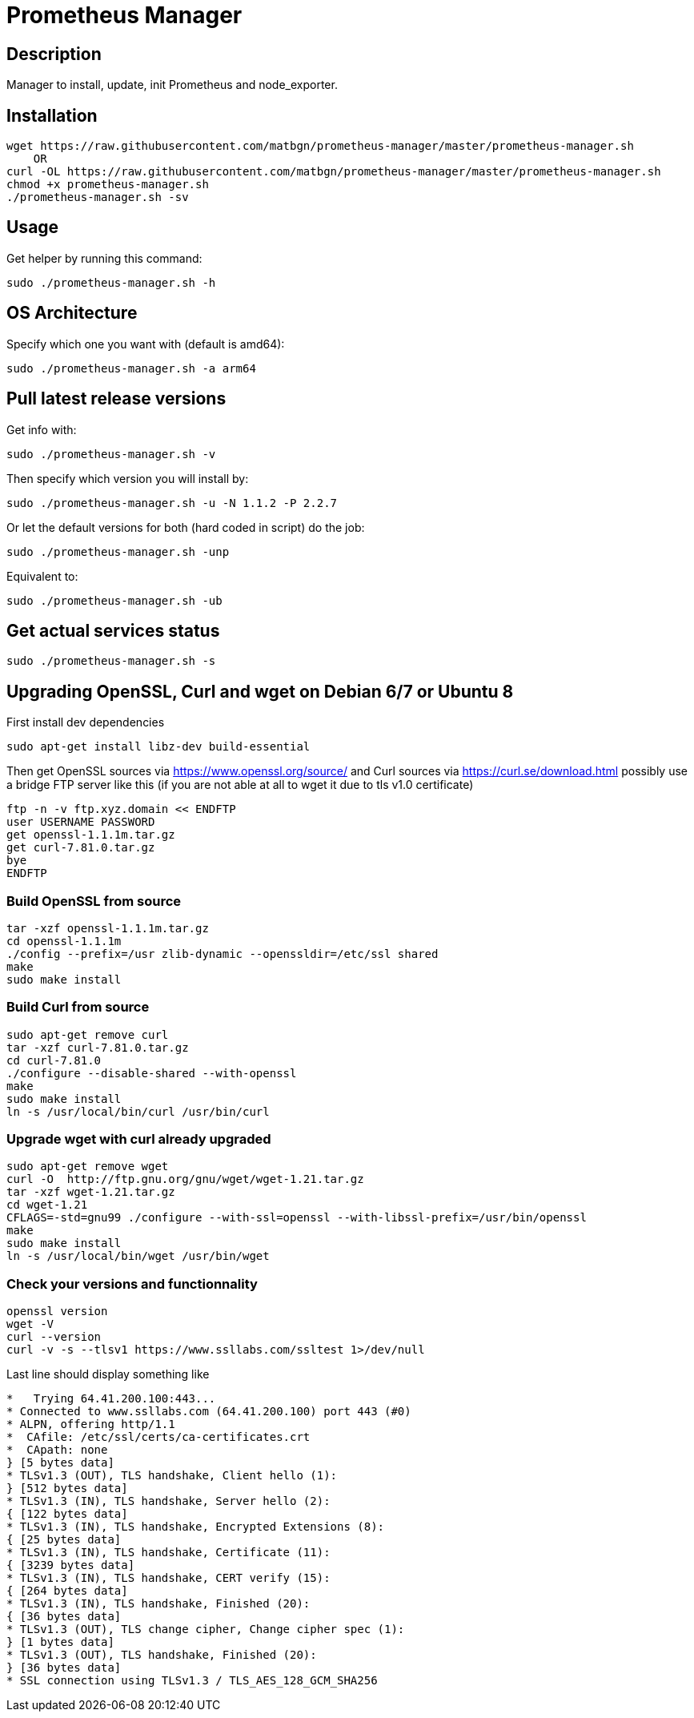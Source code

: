 = Prometheus Manager
:icons: font
ifdef::env-github[]
:tip-caption: :bulb:
:note-caption: :information_source:
:important-caption: :heavy_exclamation_mark:
:caution-caption: :fire:
:warning-caption: :warning:
endif::[]

== Description
Manager to install, update, init Prometheus and node_exporter.

== Installation
    wget https://raw.githubusercontent.com/matbgn/prometheus-manager/master/prometheus-manager.sh
        OR
    curl -OL https://raw.githubusercontent.com/matbgn/prometheus-manager/master/prometheus-manager.sh
    chmod +x prometheus-manager.sh
    ./prometheus-manager.sh -sv

== Usage
Get helper by running this command:

    sudo ./prometheus-manager.sh -h

== OS Architecture
Specify which one you want with (default is amd64):

    sudo ./prometheus-manager.sh -a arm64

== Pull latest release versions
Get info with:

    sudo ./prometheus-manager.sh -v

Then specify which version you will install by:

    sudo ./prometheus-manager.sh -u -N 1.1.2 -P 2.2.7

Or let the default versions for both (hard coded in script) do the job:

    sudo ./prometheus-manager.sh -unp

Equivalent to:

    sudo ./prometheus-manager.sh -ub

== Get actual services status

    sudo ./prometheus-manager.sh -s
    
== Upgrading OpenSSL, Curl and wget on Debian 6/7 or Ubuntu 8
First install dev dependencies

    sudo apt-get install libz-dev build-essential
 
Then get OpenSSL sources via https://www.openssl.org/source/ 
and Curl sources via https://curl.se/download.html 
possibly use a bridge FTP server like this (if you are not able at all to wget it due to tls v1.0 certificate)

    ftp -n -v ftp.xyz.domain << ENDFTP
    user USERNAME PASSWORD
    get openssl-1.1.1m.tar.gz
    get curl-7.81.0.tar.gz
    bye
    ENDFTP
    
=== Build OpenSSL from source

    tar -xzf openssl-1.1.1m.tar.gz
    cd openssl-1.1.1m
    ./config --prefix=/usr zlib-dynamic --openssldir=/etc/ssl shared
    make
    sudo make install
    
=== Build Curl from source

    sudo apt-get remove curl
    tar -xzf curl-7.81.0.tar.gz
    cd curl-7.81.0
    ./configure --disable-shared --with-openssl
    make
    sudo make install
    ln -s /usr/local/bin/curl /usr/bin/curl

=== Upgrade wget with curl already upgraded

    sudo apt-get remove wget
    curl -O  http://ftp.gnu.org/gnu/wget/wget-1.21.tar.gz
    tar -xzf wget-1.21.tar.gz
    cd wget-1.21
    CFLAGS=-std=gnu99 ./configure --with-ssl=openssl --with-libssl-prefix=/usr/bin/openssl
    make
    sudo make install
    ln -s /usr/local/bin/wget /usr/bin/wget
    
=== Check your versions and functionnality
    
    openssl version
    wget -V
    curl --version
    curl -v -s --tlsv1 https://www.ssllabs.com/ssltest 1>/dev/null
    
Last line should display something like

```
*   Trying 64.41.200.100:443...
* Connected to www.ssllabs.com (64.41.200.100) port 443 (#0)
* ALPN, offering http/1.1
*  CAfile: /etc/ssl/certs/ca-certificates.crt
*  CApath: none
} [5 bytes data]
* TLSv1.3 (OUT), TLS handshake, Client hello (1):
} [512 bytes data]
* TLSv1.3 (IN), TLS handshake, Server hello (2):
{ [122 bytes data]
* TLSv1.3 (IN), TLS handshake, Encrypted Extensions (8):
{ [25 bytes data]
* TLSv1.3 (IN), TLS handshake, Certificate (11):
{ [3239 bytes data]
* TLSv1.3 (IN), TLS handshake, CERT verify (15):
{ [264 bytes data]
* TLSv1.3 (IN), TLS handshake, Finished (20):
{ [36 bytes data]
* TLSv1.3 (OUT), TLS change cipher, Change cipher spec (1):
} [1 bytes data]
* TLSv1.3 (OUT), TLS handshake, Finished (20):
} [36 bytes data]
* SSL connection using TLSv1.3 / TLS_AES_128_GCM_SHA256
```
